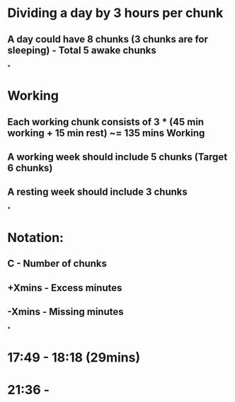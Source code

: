 * Dividing a day by 3 hours per chunk
** A day could have 8 chunks (3 chunks are for sleeping) - Total 5 awake chunks
*
* Working
** Each working chunk consists of 3 * (45 min working + 15 min rest) ~= 135 mins Working
** A working week should include 5 chunks (Target 6 chunks)
** A resting week should include 3 chunks
*
* Notation:
** C - Number of chunks
** +Xmins - Excess minutes
** -Xmins - Missing minutes
*
* 17:49 - 18:18 (29mins)
* 21:36 -